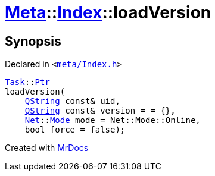 [#Meta-Index-loadVersion]
= xref:Meta.adoc[Meta]::xref:Meta/Index.adoc[Index]::loadVersion
:relfileprefix: ../../
:mrdocs:


== Synopsis

Declared in `&lt;https://github.com/PrismLauncher/PrismLauncher/blob/develop/launcher/meta/Index.h#L51[meta&sol;Index&period;h]&gt;`

[source,cpp,subs="verbatim,replacements,macros,-callouts"]
----
xref:Task.adoc[Task]::xref:Task/Ptr.adoc[Ptr]
loadVersion(
    xref:QString.adoc[QString] const& uid,
    xref:QString.adoc[QString] const& version = &equals; &lcub;&rcub;,
    xref:Net.adoc[Net]::xref:Net/Mode.adoc[Mode] mode = Net&colon;&colon;Mode&colon;&colon;Online,
    bool force = false);
----



[.small]#Created with https://www.mrdocs.com[MrDocs]#

